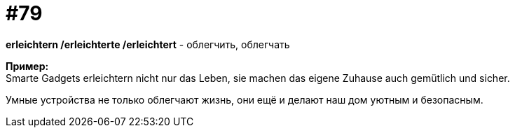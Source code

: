 [#18_011]
= #79
:hardbreaks:

*erleichtern /erleichterte /erleichtert* - облегчить, облегчать

*Пример:*
Smarte Gadgets erleichtern nicht nur das Leben, sie machen das eigene Zuhause auch gemütlich und sicher.  

Умные устройства не только облегчают жизнь, они ещё и делают наш дом уютным и безопасным.